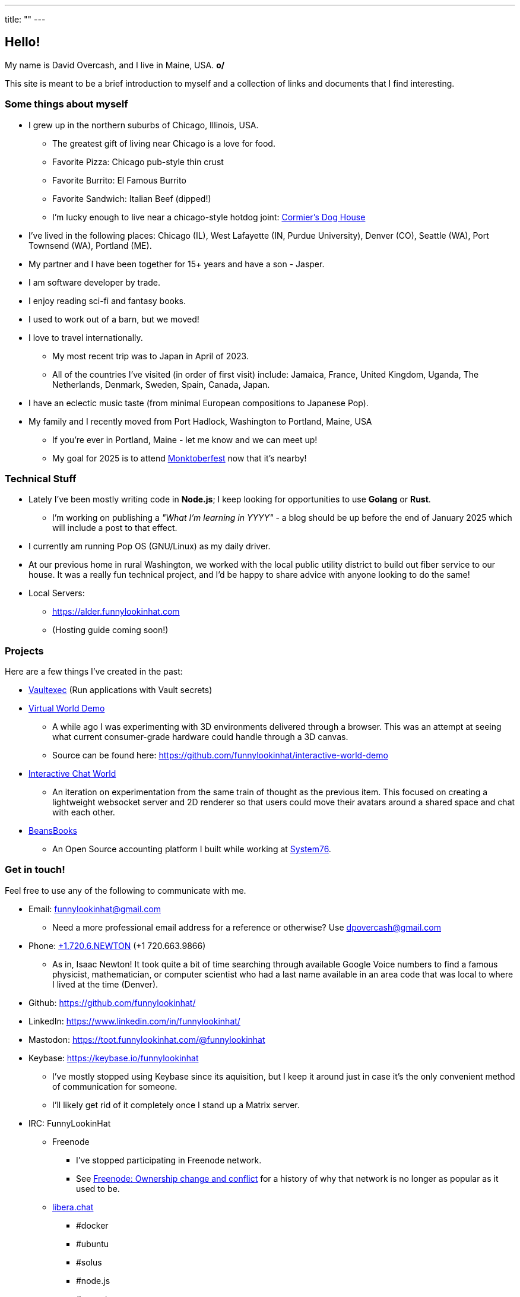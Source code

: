 ---
title: ""
---

== Hello!

[.greeting]
My name is David Overcash, and I live in Maine, USA. *o/*

This site is meant to be a brief introduction to myself and a collection of
links and documents that I find interesting.

=== Some things about myself

* I grew up in the northern suburbs of Chicago, Illinois, USA.
** The greatest gift of living near Chicago is a love for food.
** Favorite Pizza: Chicago pub-style thin crust
** Favorite Burrito: El Famous Burrito
** Favorite Sandwich: Italian Beef (dipped!)
** I'm lucky enough to live near a chicago-style hotdog joint:
   https://g.co/kgs/V9GYNK4[Cormier's Dog House]
* I've lived in the following places: Chicago (IL), West Lafayette (IN,
  Purdue University), Denver (CO), Seattle (WA), Port Townsend (WA),
  Portland (ME).
* My partner and I have been together for 15+ years and have a son - Jasper.
* I am software developer by trade.
* I enjoy reading sci-fi and fantasy books.
* I used to work out of a barn, but we moved!
* I love to travel internationally.
** My most recent trip was to Japan in April of 2023.
** All of the countries I've visited (in order of first visit) include:
   Jamaica, France, United Kingdom, Uganda, The Netherlands, Denmark,
  Sweden, Spain, Canada, Japan.
* I have an eclectic music taste (from minimal European compositions to
  Japanese Pop).
* My family and I recently moved from Port Hadlock, Washington to Portland,
  Maine, USA
** If you're ever in Portland, Maine - let me know and we can meet up!
** My goal for 2025 is to attend https://monktoberfest.com/[Monktoberfest]
   now that it's nearby!

=== Technical Stuff

[.technical-stuff]
* Lately I've been mostly writing code in *Node.js*; I keep looking for 
  opportunities to use *Golang* or *Rust*.
** I'm working on publishing a _"What I'm learning in YYYY"_ - a blog should
   be up before the end of January 2025 which will include a post to that 
   effect.
* I currently am running Pop OS (GNU/Linux) as my daily driver.
* At our previous home in rural Washington, we worked with the local public
  utility district to build out fiber service to our house. It was
  a really fun technical project, and I'd be happy to share advice with
  anyone looking to do the same!
* Local Servers:
** https://alder.funnylookinhat.com
** (Hosting guide coming soon!)

=== Projects

Here are a few things I've created in the past:

* https://github.com/funnylookinhat/vaultexec[Vaultexec] (Run applications
  with Vault secrets)
* https://interactive-world-demo.funnylookinhat.com[Virtual World Demo]
** A while ago I was experimenting with 3D environments delivered through a
   browser.  This was an attempt at seeing what current consumer-grade
   hardware could handle through a 3D canvas.
** Source can be found here:
   https://github.com/funnylookinhat/interactive-world-demo
* https://nodejs-world.funnylookinhat.com[Interactive Chat World]
** An iteration on experimentation from the same train of thought as the
   previous item.  This focused on creating a lightweight websocket server
   and 2D renderer so that users could move their avatars around a shared
   space and chat with each other.
* https://beansbooks.com[BeansBooks]
** An Open Source accounting platform I built while working at https://system76.com[System76].

=== Get in touch!

Feel free to use any of the following to communicate with me.

* Email: mailto:funnylookinhat@gmail.com[funnylookinhat@gmail.com]
** Need a more professional email address for a reference or otherwise?
   Use mailto:dpovercash@gmail.com[dpovercash@gmail.com]
* Phone: link:tel:17206639866[+1.720.6.NEWTON] (+1 720.663.9866)
** As in, Isaac Newton!  It took quite a bit of time searching through
   available Google Voice numbers to find a famous physicist, mathematician,
   or computer scientist who had a last name available in an area code that
   was local to where I lived at the time (Denver).
* Github: https://github.com/funnylookinhat/
* LinkedIn: https://www.linkedin.com/in/funnylookinhat/
* Mastodon: https://toot.funnylookinhat.com/@funnylookinhat
* [.line-through]#Keybase:# https://keybase.io/funnylookinhat
** I've mostly stopped using Keybase since its aquisition, but I keep it
   around just in case it's the only convenient method of communication for
   someone.
** I'll likely get rid of it completely once I stand up a Matrix server.
* IRC: FunnyLookinHat
** [.line-through]#Freenode#
*** I've stopped participating in Freenode network.
*** See
   https://en.wikipedia.org/wiki/Freenode#Ownership_change_and_conflict[Freenode: Ownership change and conflict]
   for a history of why that network is no longer as popular as it
   used to be.
** https://libera.chat/[libera.chat]
*** #docker
*** #ubuntu
*** #solus
*** #node.js
*** #go-nuts
** [.line-through]#http://d00mnet.com/[d00mnet]#
*** Unfortunately, it appears this network is no longer operating.
*** I had some amazing friends through this network - we all came together
    in the #japan-a-radio channel as fans of J-Pop.
*** If you used to idle there and would be interested in re-creating
    the group from the #japan-a-radio channel, let me know.  I would be open
    to hosting an IRC server.
*** Coincidentally, the https://www.japanaradio.com/[Japan-A-Radio] station
    has ceased operating.  It's a shame - as they had an excellent selection
    of music and introduced me to a much wider array of J-Pop than I knew
    existed.